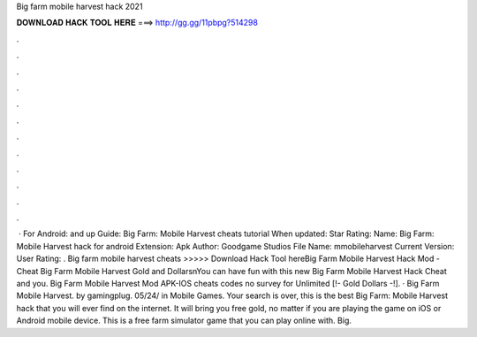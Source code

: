 Big farm mobile harvest hack 2021

𝐃𝐎𝐖𝐍𝐋𝐎𝐀𝐃 𝐇𝐀𝐂𝐊 𝐓𝐎𝐎𝐋 𝐇𝐄𝐑𝐄 ===> http://gg.gg/11pbpg?514298

.

.

.

.

.

.

.

.

.

.

.

.

 · For Android: and up Guide: Big Farm: Mobile Harvest cheats tutorial When updated: Star Rating: Name: Big Farm: Mobile Harvest hack for android Extension: Apk Author: Goodgame Studios File Name: mmobileharvest Current Version: User Rating: . Big farm mobile harvest cheats >>>>> Download Hack Tool hereBig Farm Mobile Harvest Hack Mod - Cheat Big Farm Mobile Harvest Gold and Dollars\nYou can have fun with this new Big Farm Mobile Harvest Hack Cheat and you. Big Farm Mobile Harvest Mod APK-IOS cheats codes no survey for Unlimited [!- Gold Dollars -!]. · Big Farm Mobile Harvest. by gamingplug. 05/24/ in Mobile Games. Your search is over, this is the best Big Farm: Mobile Harvest hack that you will ever find on the internet. It will bring you free gold, no matter if you are playing the game on iOS or Android mobile device. This is a free farm simulator game that you can play online with. Big.